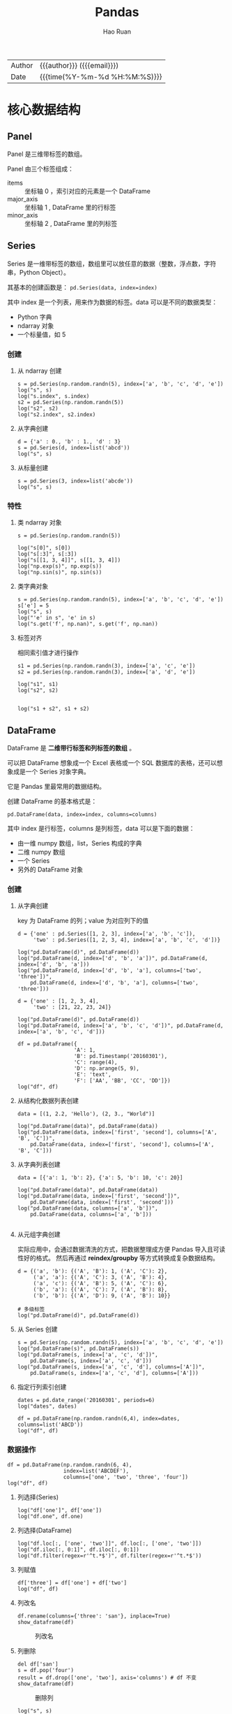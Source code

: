 #+TITLE:     Pandas
#+AUTHOR:    Hao Ruan
#+EMAIL:     haoru@cisco.com
#+LANGUAGE:  en
#+LINK_HOME: http://www.github.com/ruanhao
#+OPTIONS:   h:6 html-postamble:nil html-preamble:t tex:t f:t ^:nil
#+STARTUP:   showall
#+TOC:       headlines 4
#+HTML_DOCTYPE: <!DOCTYPE html>
#+HTML_HEAD: <link href="http://fonts.googleapis.com/css?family=Roboto+Slab:400,700|Inconsolata:400,700" rel="stylesheet" type="text/css" />
#+HTML_HEAD: <link href="../org-html-themes/css/style.css" rel="stylesheet" type="text/css" />
#+HTML: <div class="outline-2" id="meta">
| Author   | {{{author}}} ({{{email}}})    |
| Date     | {{{time(%Y-%m-%d %H:%M:%S)}}} |
#+HTML: </div>

#+BEGIN_SRC ipython :session :exports none
  #! /usr/bin/env python3
  # -*- coding: utf-8 -*-


  import pandas as pd
  import numpy as np
  import matplotlib.pyplot as plt
  import subprocess
  from PIL import Image

  def run_script(script):
      """Returns (stdout, stderr), raises error on non-zero return code"""
      proc = subprocess.Popen(['bash', '-c', script],
                              stdout=subprocess.PIPE, stderr=subprocess.PIPE,
                              stdin=subprocess.PIPE)
      stdout, stderr = proc.communicate()
      if proc.returncode:
          raise Exception('exit code %s' % proc.returncode)
      return stdout, stderr

  def show_dataframe(df):
      global path
      df.to_html("/tmp/df.html")
      run_script('webkit2png -F --transparent /tmp/df.html -D /tmp -o df')
      # try:
      #     subprocess.call('webkit2png -F --transparent /tmp/df.html -D /tmp -o df', shell=True, timeout=5)
      # except:
      #     pass
      image = Image.open('/tmp/df-full.png')
      box = image.getbbox()
      cropped = image.crop(box)
      image.close()
      w = cropped.size[0]
      h = cropped.size[1]
      ratio = 0.618
      cropped.thumbnail((int(w*ratio), int(h*ratio)), Image.ANTIALIAS)
      cropped.save(path)
      cropped.close()

  def plot():
      global path
      plt.savefig(path)
      plt.clf()

  def show_fig(o):
      global path
      plt.clf()
      o.plot()
      plt.savefig(path)


  def log(title0, value):
      title1 = ' ' + title0 + ' '
      print("{}\n{}".format(title1.center(80, '='), value))
#+END_SRC

* 核心数据结构

** Panel

Panel 是三维带标签的数组。

Panel 由三个标签组成：

- items :: 坐标轴 0 ，索引对应的元素是一个 DataFrame
- major_axis :: 坐标轴 1 , DataFrame 里的行标签
- minor_axis :: 坐标轴 2 , DataFrame 里的列标签



** Series

Series 是一维带标签的数组，数组里可以放任意的数据（整数，浮点数，字符串，Python Object）。

其基本的创建函数是： =pd.Series(data, index=index)=

其中 index 是一个列表，用来作为数据的标签。data 可以是不同的数据类型：

- Python 字典
- ndarray 对象
- 一个标量值，如 5

*** 创建

**** 从 ndarray 创建

#+BEGIN_SRC ipython :session :exports both :results output
  s = pd.Series(np.random.randn(5), index=['a', 'b', 'c', 'd', 'e'])
  log("s", s)
  log("s.index", s.index)
  s2 = pd.Series(np.random.randn(5))
  log("s2", s2)
  log("s2.index", s2.index)
#+END_SRC

**** 从字典创建

#+BEGIN_SRC ipython :session :exports both :results output
  d = {'a' : 0., 'b' : 1., 'd' : 3}
  s = pd.Series(d, index=list('abcd'))
  log("s", s)
#+END_SRC

**** 从标量创建

#+BEGIN_SRC ipython :session :exports both :results output
  s = pd.Series(3, index=list('abcde'))
  log("s", s)
#+END_SRC


*** 特性

**** 类 ndarray 对象

#+BEGIN_SRC ipython :session :exports both :results output
  s = pd.Series(np.random.randn(5))

  log("s[0]", s[0])
  log("s[:3]", s[:3])
  log("s[[1, 3, 4]]", s[[1, 3, 4]])
  log("np.exp(s)", np.exp(s))
  log("np.sin(s)", np.sin(s))
#+END_SRC


**** 类字典对象

#+BEGIN_SRC ipython :session :exports both :results output
  s = pd.Series(np.random.randn(5), index=['a', 'b', 'c', 'd', 'e'])
  s['e'] = 5
  log("s", s)
  log("'e' in s", 'e' in s)
  log("s.get('f', np.nan)", s.get('f', np.nan))
#+END_SRC


**** 标签对齐

相同索引值才进行操作

#+BEGIN_SRC ipython :session :exports both :results output
  s1 = pd.Series(np.random.randn(3), index=['a', 'c', 'e'])
  s2 = pd.Series(np.random.randn(3), index=['a', 'd', 'e'])

  log("s1", s1)
  log("s2", s2)


  log("s1 + s2", s1 + s2)
#+END_SRC


** DataFrame

DataFrame 是 *二维带行标签和列标签的数组* 。

可以把 DataFrame 想象成一个 Excel 表格或一个 SQL 数据库的表格，还可以想象成是一个 Series 对象字典。

它是 Pandas 里最常用的数据结构。

创建 DataFrame 的基本格式是：

#+BEGIN_SRC ipython
  pd.DataFrame(data, index=index, columns=columns)
#+END_SRC

其中 index 是行标签，columns 是列标签，data 可以是下面的数据：

- 由一维 numpy 数组，list，Series 构成的字典
- 二维 numpy 数组
- 一个 Series
- 另外的 DataFrame 对象

*** 创建

**** 从字典创建

key 为 DataFrame 的列；value 为对应列下的值

#+BEGIN_SRC ipython :session :exports both :results output
  d = {'one' : pd.Series([1, 2, 3], index=['a', 'b', 'c']),
       'two' : pd.Series([1, 2, 3, 4], index=['a', 'b', 'c', 'd'])}

  log("pd.DataFrame(d)", pd.DataFrame(d))
  log("pd.DataFrame(d, index=['d', 'b', 'a'])", pd.DataFrame(d, index=['d', 'b', 'a']))
  log("pd.DataFrame(d, index=['d', 'b', 'a'], columns=['two', 'three'])",
      pd.DataFrame(d, index=['d', 'b', 'a'], columns=['two', 'three']))
#+END_SRC

#+BEGIN_SRC ipython :session :exports both :results output
  d = {'one' : [1, 2, 3, 4],
       'two' : [21, 22, 23, 24]}

  log("pd.DataFrame(d)", pd.DataFrame(d))
  log("pd.DataFrame(d, index=['a', 'b', 'c', 'd'])", pd.DataFrame(d, index=['a', 'b', 'c', 'd']))
#+END_SRC


#+BEGIN_SRC ipython :session :exports both :results output
  df = pd.DataFrame({
                    'A': 1,
                    'B': pd.Timestamp('20160301'),
                    'C': range(4),
                    'D': np.arange(5, 9),
                    'E': 'text',
                    'F': ['AA', 'BB', 'CC', 'DD']})
  log("df", df)
#+END_SRC


**** 从结构化数据列表创建

#+BEGIN_SRC ipython :session :exports both :results output
  data = [(1, 2.2, 'Hello'), (2, 3., "World")]

  log("pd.DataFrame(data)", pd.DataFrame(data))
  log("pd.DataFrame(data, index=['first', 'second'], columns=['A', 'B', 'C'])",
      pd.DataFrame(data, index=['first', 'second'], columns=['A', 'B', 'C']))
#+END_SRC


**** 从字典列表创建

#+BEGIN_SRC ipython :session :exports both :results output
  data = [{'a': 1, 'b': 2}, {'a': 5, 'b': 10, 'c': 20}]

  log("pd.DataFrame(data)", pd.DataFrame(data))
  log("pd.DataFrame(data, index=['first', 'second'])",
      pd.DataFrame(data, index=['first', 'second']))
  log("pd.DataFrame(data, columns=['a', 'b'])",
      pd.DataFrame(data, columns=['a', 'b']))

#+END_SRC


**** 从元组字典创建

实际应用中，会通过数据清洗的方式，把数据整理成方便 Pandas 导入且可读性好的格式。
然后再通过 *reindex/groupby* 等方式转换成复杂数据结构。

#+BEGIN_SRC ipython :session :exports both :results output
  d = {('a', 'b'): {('A', 'B'): 1, ('A', 'C'): 2},
       ('a', 'a'): {('A', 'C'): 3, ('A', 'B'): 4},
       ('a', 'c'): {('A', 'B'): 5, ('A', 'C'): 6},
       ('b', 'a'): {('A', 'C'): 7, ('A', 'B'): 8},
       ('b', 'b'): {('A', 'D'): 9, ('A', 'B'): 10}}

  # 多级标签
  log("pd.DataFrame(d)", pd.DataFrame(d))
#+END_SRC


**** 从 Series 创建

#+BEGIN_SRC ipython :session :exports both :results output
  s = pd.Series(np.random.randn(5), index=['a', 'b', 'c', 'd', 'e'])
  log("pd.DataFrame(s)", pd.DataFrame(s))
  log("pd.DataFrame(s, index=['a', 'c', 'd'])",
      pd.DataFrame(s, index=['a', 'c', 'd']))
  log("pd.DataFrame(s, index=['a', 'c', 'd'], columns=['A'])",
      pd.DataFrame(s, index=['a', 'c', 'd'], columns=['A']))
#+END_SRC


**** 指定行列索引创建

#+BEGIN_SRC ipython :session :results output :exports both
  dates = pd.date_range('20160301', periods=6)
  log("dates", dates)

  df = pd.DataFrame(np.random.randn(6,4), index=dates, columns=list('ABCD'))
  log("df", df)
#+END_SRC


*** 数据操作

#+BEGIN_SRC ipython :session :exports both :results output
  df = pd.DataFrame(np.random.randn(6, 4),
                    index=list('ABCDEF'),
                    columns=['one', 'two', 'three', 'four'])
  log("df", df)
#+END_SRC

**** 列选择(Series)

#+BEGIN_SRC ipython :session :exports both :results output
  log("df['one']", df['one'])
  log("df.one", df.one)
#+END_SRC


**** 列选择(DataFrame)

#+BEGIN_SRC ipython :session :exports both :results output
  log("df.loc[:, ['one', 'two']]", df.loc[:, ['one', 'two']])
  log("df.iloc[:, 0:1]", df.iloc[:, 0:1])
  log("df.filter(regex=r'^t.*$')", df.filter(regex=r'^t.*$'))
#+END_SRC


**** 列赋值

#+BEGIN_SRC ipython :session :exports both :results output
  df['three'] = df['one'] + df['two']
  log("df", df)
#+END_SRC


**** 列改名

#+BEGIN_SRC ipython :session :var path="img/fig469813VI.png"
  df.rename(columns={'three': 'san'}, inplace=True)
  show_dataframe(df)
#+END_SRC

#+NAME: img/fig469813VI.png
#+CAPTION: 列改名
[[file:img/fig469813VI.png]]



**** 列删除

#+BEGIN_SRC ipython :session :var path="img/fig46981RqU.png"
  del df['san']
  s = df.pop('four')
  result = df.drop(['one', 'two'], axis='columns') # df 不变
  show_dataframe(df)
#+END_SRC

#+NAME: img/fig46981RqU.png
#+CAPTION: 删除列
[[file:img/fig46981RqU.png]]

#+BEGIN_SRC ipython :session :exports both :results output
  log("s", s)
#+END_SRC


**** 增加列

***** 添加到最后

#+BEGIN_SRC ipython :session :exports both :results output
  df['flag'] = df['one'] > 0
  df['five'] = 5
  df['one_trunc'] = df['one'][:2]
  log("df", df)
#+END_SRC

***** 指定位置添加

#+BEGIN_SRC ipython :session :exports both :results output
  df.insert(1, 'bar', df.one + df.two)
  log("df", df)
#+END_SRC


***** assign()

assign 方法并不会 inplace 地改变原来的 dataframe ，
该方法的 *优势* 在于可以对 dataframe 对象使用链式操作。

#+BEGIN_SRC ipython :session :exports both :results output
  df1 = df.assign(Ratio=df.one/df.two)
  log("df1", df1)
  log("df", df)
#+END_SRC

#+BEGIN_SRC ipython :session :exports both :results output
  log("df.assign(Ratio=lambda x: x.one - x.two)",
      df.assign(Ratio=lambda x: x.one - x.two))

  log("df.assign(ABRatio=df.one/df.two).assign(BarValue=lambda x: x.ABRatio*x.bar)",
      df.assign(ABRatio=df.one/df.two).assign(BarValue=lambda x: x.ABRatio*x.bar))

#+END_SRC


**** 行选择(Series)

#+BEGIN_SRC ipython :session :exports both :results output
  log("df.loc['A']", df.loc['A'])  # 行标签方式
  log("df.iloc[0]", df.iloc[0])    # 行位置方式
#+END_SRC


**** 行选择(DataFrame)

#+BEGIN_SRC ipython :session :exports both :results output
   log("df[2:4]", df[2:4])
   log("df['A':'C']", df['A':'C'])
   log("df.iloc[2:4]", df.iloc[2:4])         # 效率高
   log("df[df.one > 0.5]", df[df.one > 0.5])  # 布尔方式
   log("df[df > 0]", df[df > 0])             # 布尔方式
   log("df[[False, True, True, False, True, False]]",
       df[[False, True, True, False, True, False]])  # 布尔方式
   log("df.sample(frac=0.5)", df.sample(frac=0.5))  # Randomly
   log("df.sample(n=3)", df.sample(n=3))  # Randomly

#+END_SRC


**** 行改名

#+BEGIN_SRC ipython :session :var path="img/fig46981r-g.png"
    df.rename(index={'C': 'ccc'}, inplace=True)
    show_dataframe(df)
#+END_SRC

#+NAME: img/fig46981r-g.png
#+CAPTION: 行改名
[[file:img/fig46981r-g.png]]

**** 行删除

#+BEGIN_SRC ipython :session :exports both :results output
  result = df.drop('A')           # result 是一份新的数据拷贝
  log("result", result)
#+END_SRC


**** 增加行

#+BEGIN_SRC ipython :session :var path="img/fig37020vuz.png"
  s = pd.Series([7, 7, 7, True, 7, 7], index=list(df.columns))
  appended = df.append(s, ignore_index=True)
  show_dataframe(appended)
#+END_SRC

#+NAME: img/fig37020vuz.png
#+CAPTION: append
[[file:img/fig37020vuz.png]]


**** 行与列选择

#+BEGIN_SRC ipython :session :exports both :results output
  log("df.loc['A':'B', ['one', 'two']]", df.loc['A':'B', ['one', 'two']])
  log("df.iloc[0:2, 0:3]", df.iloc[0:2, 0:3])
#+END_SRC


**** 选择指定坐标

#+BEGIN_SRC ipython :session :results output :exports both
  log("df.loc['A', 'one']", df.loc['A', 'one'])
  log("df.at['A', 'one']", df.at['A', 'one'])
  log("df.iloc[1, 1]", df.iloc[1, 1])
  log("df.iat[1, 1]", df.iat[1, 1])
#+END_SRC


**** 数据对齐

DataFrame 在进行数据计算时， *会自动按行和列进行数据对齐* 。
最终的计算结果会合并两个 DataFrame 。

#+BEGIN_SRC ipython :session :exports both :results output
  df1 = pd.DataFrame(np.random.randn(10, 4),
                     index=list('abcdefghij'),
                     columns=['A', 'B', 'C', 'D'])

  df2 = pd.DataFrame(np.random.randn(7, 3),
                     index=list('cdefghi'),
                     columns=['A', 'B', 'C'])

  log("df1", df1)
  log("df2", df2)

  log("df1 + df2", df1 + df2)
  log("df1 - df1.iloc[0]", df1 - df1.iloc[0])
#+END_SRC


#+BEGIN_SRC ipython :session :exports both :results output
  df3 = df2.loc[:, ['B', 'C']].copy()
  log("df3 (before)", df3)
  df3[df3 > 0] = -df3
  log("df3 (after)", df3)
#+END_SRC


**** 使用 numpy 函数

因为从本质上讲，DataFrame 内部用的数据结构就是 numpy 的 ndarray 。

#+BEGIN_SRC ipython :session :exports both :results output
  df = pd.DataFrame(np.random.randn(10, 4), columns=['one', 'two', 'three', 'four'])
  log("np.exp(df)", np.exp(df))
  log("np.sin(df)", np.sin(df))
#+END_SRC

***** DataFrame 转换为 ndarray 对象

#+BEGIN_SRC ipython :session :exports both :results output
  ary = np.asarray(df)
  log("ary", ary)
  log("ary == df.values", ary == df.values)
  log("ary == df", ary == df)
#+END_SRC




**** concat

#+NAME: concat
#+CAPTION: concat
[[file:img/pandas_concat.png]]

#+BEGIN_SRC ipython :session :var path="img/fig370207Fb.png"
    origin_df = pd.DataFrame(np.random.randn(10, 4), columns=list('ABCD'))
    concatted = pd.concat([origin_df.iloc[:3],
                           origin_df.iloc[3:7],
                           origin_df.iloc[7:]])
    show_dataframe(concatted)  # (concatted == origin_df).all().all(): True
#+END_SRC

#+NAME: img/fig370207Fb.png
#+CAPTION: cat
[[file:img/fig370207Fb.png]]


**** 合并(merge/join)

#+BEGIN_SRC ipython
  pd.merge(left, right, how='inner', on='id')
#+END_SRC

Ignores index, *unless on=None*.
Use *on* if merging on same column in both DataFrames, otherwise use *left_on*, *right_on*.

#+NAME: merge
#+CAPTION: merge 原理
[[file:img/pandas_merge.png]]

#+NAME: merge2
#+CAPTION: merge 原理
[[file:img/pandas_merge2.png]]


#+BEGIN_SRC ipython :session :var path="img/fig37020Van.png"
  left = pd.DataFrame({'key': ['foo', 'foo'], 'lval': [1, 2]})
  right = pd.DataFrame({'key': ['foo', 'foo'], 'rval': [4, 5]})

  # SELECT * FROM left INNER JOIN right ON left.key = right.key;
  merged = pd.merge(left, right, on='key')
  show_dataframe(merged)
#+END_SRC

#+NAME: img/fig37020Van.png
#+CAPTION: merge
[[file:img/fig37020Van.png]]

***** join on index

=df.join(other)=

*Merge* DataFrames *on index*.

Set *on=keys* to join on index of =df= and on *keys* of *other*.

*Join uses pd.merge under the covers.*




* 函数应用

** pipe

- =df.pipe(df_to_df_func) -> DataFrame=
- =df.pipe(df_to_series_func) -> Series=
- =df.pipe(df_to_value_func) -> Value=


** 将数据按行或列进行计算(apply)

- Series ::

  =s.apply(value_to_value_func) -> Series=

- DataFrame ::

  =df.apply(series_to_series_func) -> DataFrame=
  =df.apply(series_to_value_func) -> Series=


#+BEGIN_SRC ipython :session :exports both :results output
  df = pd.DataFrame(np.arange(12).reshape(4, 3),
                    index=['one', 'two', 'three', 'four'],
                    columns=list('ABC'))

  log("df", df)
#+END_SRC

**** 按列进行运算

每一列作为一个 Series 作为参数传递给 lambda 函数

#+BEGIN_SRC ipython :session :exports both :results output
  result = df.apply(lambda x: x.max() - x.min())
  log("result", result)
#+END_SRC

**** 按行进行运算

每一行作为一个 Series 作为参数传递给 lambda 函数

#+BEGIN_SRC ipython :session :exports both :results output
  result = df.apply(lambda x: x.max() - x.min(), axis=1)
  log("result", result)
#+END_SRC

**** 返回多个值组成的 Series

#+BEGIN_SRC ipython :session :exports both :results output
  def min_max(x):
      return pd.Series([x.min(), x.max()], index=['min', 'max'])
  result = df.apply(min_max, axis=1)
  log("result", result)
#+END_SRC


** 逐元素运算(applymap)

- =df.applymap(value_to_value_func) -> DataFrame=

#+BEGIN_SRC ipython :session :exports both :results output
  df = pd.DataFrame(np.random.randn(4, 3),
                    index=['one', 'two', 'three', 'four'],
                    columns=list('ABC'))

  log("df", df)
#+END_SRC


#+BEGIN_SRC ipython :session :exports both :results output
  # x 表示 dataframe 中的每个元素
  result = df.applymap(lambda x: '{0:.03f}'.format(x))
  log("result", result)
#+END_SRC


** 排序(sort_values)


#+BEGIN_SRC ipython :session :exports both :results output
  df = pd.DataFrame(np.random.randint(1, 10, (4, 3)),
                    index=list('ABCD'),
                    columns=['one', 'two', 'three'])

  log("df", df)
#+END_SRC


*** 按列排序

#+BEGIN_SRC ipython :session :exports both :results output
  result = df.sort_values(by='two', ascending=False)
  log("result", result)
#+END_SRC

*** 按行排序

#+BEGIN_SRC ipython :session :exports both :results output
  result = df.sort_values(by='C', axis=1, ascending=False)
  log("result", result)
#+END_SRC


** 索引排序(sort_index)

#+BEGIN_SRC ipython :session :exports both :results output
  df = pd.DataFrame(np.random.randint(1, 10, (4, 3)),
                    index=list('ABCD'),
                    columns=['one', 'two', 'three'])

  log("df", df)
#+END_SRC

#+BEGIN_SRC ipython :session :exports both :results output
  col_sort = df.sort_index(axis=1, ascending=False)
  row_sort = df.sort_index(ascending=False)

  log("col_sort", col_sort)
  log("row_sort", row_sort)

#+END_SRC


** 排名(rank)

#+BEGIN_SRC ipython :session :exports both :results output
  s = pd.Series([3, 6, 2, 6, 4])
  df = pd.DataFrame(np.random.randint(1, 10, (4, 3)),
                    index=list('ABCD'),
                    columns=['one', 'two', 'three'])

  log("s", s)
  log("df", df)
#+END_SRC



#+BEGIN_SRC ipython :session :exports both :results output
  s_result = s.rank(method='first', ascending=False)
  log("s_result", s_result)
#+END_SRC


#+BEGIN_SRC ipython :session :exports both :results output
  df_result = df.rank(method='first')
  log("df_result", df_result)
#+END_SRC


** Series 元素统计

#+BEGIN_SRC ipython :session :exports both :results output
  s = pd.Series(list('abbcdabacad'))
  log("s", s)
#+END_SRC

*** 个数统计(value_counts)

#+BEGIN_SRC ipython :session :exports both :results output
  log("s.value_counts()", s.value_counts())
#+END_SRC


*** 唯一性统计(uniq)

#+BEGIN_SRC ipython :session :exports both :results output
  log("s.unique()", s.unique())
#+END_SRC


*** 成员资格统计(isin)

#+BEGIN_SRC ipython :session :exports both :results output
  log("s.isin(['a', 'b', 'c'])", s.isin(['a', 'b', 'c']))
#+END_SRC






** 出现最频繁值的统计(mode)

#+BEGIN_SRC ipython :session :exports both :results output
  s = pd.Series([1, 1, 2, 3, 4, 5])
  log("s.mode()", s.mode())
#+END_SRC

#+BEGIN_SRC ipython :session :var path="img/fig37020hxO.png"
  df = pd.DataFrame({'data1': ['a', 'a', 'b', 'b', 'a'],
                     'data2': ['one', 'one', 'one', 'two', 'two'],
                     'data3': [1, 2, 3, 5, 5],
                     'data4': [6, 7, 8, 8, 9]})
  show_dataframe(df.mode())
#+END_SRC

#+NAME: img/fig37020hxO.png
#+CAPTION: 频繁值统计
[[file:img/fig37020hxO.png]]





** 行列索引转换(stack/unstack)

#+NAME: stack
#+CAPTION: stack / unstack
[[file:img/pandad_stack.png]]

#+BEGIN_SRC ipython :session :var path="img/fig37020uCJ.png"
  tuples = list(zip(*[['bar', 'bar', 'baz', 'baz',
                       'foo', 'foo', 'qux', 'qux'],
                      ['one', 'two', 'one', 'two',
                       'one', 'two', 'one', 'two']]))
  index = pd.MultiIndex.from_tuples(tuples, names=['first', 'second'])
  df = pd.DataFrame(np.random.randn(8, 2), index=index, columns=['A', 'B'])
  show_dataframe(df)
#+END_SRC

#+NAME: img/fig37020uCJ.png
#+CAPTION: 示例数据
[[file:img/fig37020uCJ.png]]

*** 将列索引变为行索引 (stack)

#+BEGIN_SRC ipython :session :exports both :results output
  stacked = df.stack()
  log("stacked", stacked)
  log("type(stacked)", type(stacked))
  log("stacked.index", stacked.index)
#+END_SRC


*** 将行索引变为列索引 (unstack)

#+BEGIN_SRC ipython :session :var path="img/fig37020IXV.png"
  show_dataframe(stacked.unstack())
#+END_SRC

#+NAME: img/fig37020IXV.png
#+CAPTION: unstack
[[file:img/fig37020IXV.png]]


** 透视图（pivot_table）

用于观察 data frame 中一部分数据

#+BEGIN_SRC ipython :session :var path="img/fig37020irh.png"
  df = pd.DataFrame({'A' : ['one', 'one', 'two', 'three'] * 3,
                     'B' : ['A', 'B', 'C'] * 4,
                     'C' : ['foo', 'foo', 'foo', 'bar', 'bar', 'bar'] * 2,
                     'D' : np.random.randn(12),
                     'E' : np.random.randn(12)})

  show_dataframe(df)
#+END_SRC

#+NAME: img/fig37020irh.png
#+CAPTION: 示例数据
[[file:img/fig37020irh.png]]


#+BEGIN_SRC ipython :session :var path="img/fig370208_t.png"
  result = pd.pivot_table(df, values='D', index=['A', 'B'], columns=['C'])
  show_dataframe(result)
#+END_SRC

#+NAME: img/fig370208_t.png
#+CAPTION: 以 A ，B 为行索引，以 C 为列索引的，针对 D 的数据
[[file:img/fig370208_t.png]]


*当透视表结果为多个值的时候，默认返回平均值* ：


#+BEGIN_SRC ipython :session :var path="img/fig370207TD.png"
  result = pd.pivot_table(df, values=['E'], index=['A'], columns=['C'])
  show_dataframe(result)
#+END_SRC

#+NAME: img/fig370207TD.png
#+CAPTION: 默认计算平均值
[[file:img/fig370207TD.png]]

针对 A 为 one 的那行数据，其计算过程相当于：

#+BEGIN_SRC ipython :session :exports both :results output
  result = df[df.A=='one'].groupby('C')['E'].mean()
  log("result", result)
#+END_SRC



** melt

#+NAME: melt
#+CAPTION: melt 原理
[[file:img/pandas_melt.png]]

** 数据分类(astype('category'))

#+BEGIN_SRC ipython :session :var path="img/fig37020v8b.png"
  df = pd.DataFrame({"id":[1,2,3,4,5,6], "raw_grade":['a', 'b', 'b', 'a', 'a', 'e']})
  df["grade"] = df["raw_grade"].astype("category")
  show_dataframe(df)
#+END_SRC

#+NAME: img/fig37020v8b.png
#+CAPTION: 示例数据
[[file:img/fig37020v8b.png]]


#+BEGIN_SRC ipython :session :exports both :results output
  log("df.grade", df.grade)
  log("df.grade.cat.categories", df.grade.cat.categories)
#+END_SRC

#+BEGIN_SRC ipython :session :var path="img/fig37020JRo.png"
  df.grade.cat.categories = ['very good', 'good', 'bad']
  sort_result = df.sort_values(by='grade', ascending=False)
  show_dataframe(sort_result)
#+END_SRC

#+NAME: img/fig37020JRo.png
#+CAPTION: 以 raw_grade 列为排序标准
[[file:img/fig37020JRo.png]]


* 索引

** 重新索引

即把索引值进行重新赋值， *以增加一些行的数据* 。

*** Series

#+BEGIN_SRC ipython :session :exports both :results output
  s = pd.Series([1, 3, 5, 6, 8], index=list('acefh'))
  log("s", s)
#+END_SRC

#+BEGIN_SRC ipython :session :exports both :results output
  log("s.reindex(list('abcdefgh'))",
      s.reindex(list('abcdefgh')))
#+END_SRC


***** 填充默认值

#+BEGIN_SRC ipython :session :exports both :results output
  log("s.reindex(list('abcdefgh'), fill_value=0)",
      s.reindex(list('abcdefgh'), fill_value=0))
#+END_SRC

***** 往前填充

#+BEGIN_SRC ipython :session :exports both :results output
  log("s.reindex(list('abcdefgh'), method='ffill')",
      s.reindex(list('abcdefgh'), method='ffill'))
#+END_SRC


***** 往后填充

#+BEGIN_SRC ipython :session :exports both :results output
  log("s.reindex(list('abcdefgh'), method='bfill')",
      s.reindex(list('abcdefgh'), method='bfill'))
#+END_SRC


*** DataFrame

#+BEGIN_SRC ipython :session :exports both :results output
  df = pd.DataFrame(np.random.randn(4, 6),
                    index=list('ADFH'),
                    columns=['one', 'two', 'three', 'four', 'five', 'six'])
  log("df", df)
#+END_SRC

***** 对行重新索引

#+BEGIN_SRC ipython :session :exports both :results output
  log("df.reindex(index=list('ABCDEFGH'))",
      df.reindex(index=list('ABCDEFGH')))
#+END_SRC

****** 向前填充

*fill method 只对行重新索引有效，不适用列*

#+BEGIN_SRC ipython :session :exports both :results output
  log("df.reindex(index=list('ABCDEFGH'), method='ffill')",
      df.reindex(index=list('ABCDEFGH'), method='ffill'))
#+END_SRC

***** 对列重新索引

#+BEGIN_SRC ipython :session :exports both :results output
  log("df.reindex(columns=['one', 'three', 'five', 'seven'], fill_value=0)",
      df.reindex(columns=['one', 'three', 'five', 'seven'], fill_value=0))
#+END_SRC





** 索引命名

#+BEGIN_SRC ipython :session :exports both :results output
  s = pd.Series(np.random.rand(5), index=list('abcde'))
  df = pd.DataFrame(np.random.randn(4, 3), columns=['one', 'two', 'three'])

  log("s", s)
  log("df", df)

#+END_SRC

#+BEGIN_SRC ipython :session :exports both :results output
  log("s.index", s.index)
  s.index.name = 'alpha'
  log("s", s)
#+END_SRC

#+BEGIN_SRC ipython :session :exports both :results output
  log("df.index", df.index)
  log("df.columns", df.columns)

  df.index.name = 'row'
  df.columns.name = 'col'

  log("df", df)
#+END_SRC


** 重复索引

索引值有重复项的索引

#+BEGIN_SRC ipython :session :exports both :results output
  s = pd.Series(np.arange(6), index=list('abcbda'))
  log("s", s)
#+END_SRC

#+BEGIN_SRC ipython :session :exports both :results output
  log("s['a']", s['a'])
  log("s.index.is_unique", s.index.is_unique)
#+END_SRC


*** 对重复索引的处理（清洗）

#+BEGIN_SRC ipython :session :exports both :results output
  sum_result = s.groupby(s.index).sum()  # 对重复索引内容进行求和
  log("sum_result", sum_result)

  first_result = s.groupby(s.index).first()  # 对重复索引内容只取第一项
  log("first_result", first_result)

  avg_result = s.groupby(s.index).mean()  # 对重复索引内容取平均值
  log("avg_result", avg_result)
#+END_SRC


** 多级索引

*用二维的数据表达更高维度的数据* ，使数据组织方式更清晰，它使用 =pd.MultiIndex= 类来表示。

*** 层次化索引的作用

比如在分析股票数据：
- 一级行索引可以是日期
- 二级行索引可以是股票代码
- 列索引可以是股票的交易量，开盘价，收盘价等等

这样就可以把多个股票放在同一个时间维度下进行考察和分析。


*** Series 多级索引


**** 创建

#+BEGIN_SRC ipython :session :exports both :results output
  a = [['a', 'a', 'a', 'b', 'b', 'c', 'c'], [1, 2, 3, 1, 2, 2, 3]]
  tuples = list(zip(*a))
  log("tuples", tuples)
  index = pd.MultiIndex.from_tuples(tuples, names=['first', 'second'])
  log("index", index)
  s = pd.Series(np.random.randn(7), index=index)
  log("s", s)
  log("s.index", s.index)
  log("s.index.levels[1]", s.index.levels[1])
#+END_SRC

**** 选取

#+BEGIN_SRC ipython :session :exports both :results output
  log("s['b']", s['b'])
  log("s['b':'c']", s['b':'c'])
  log("s[['b', 'a']]", s[['b', 'a']])
  log("s['b', 1]", s['b', 1])
  log("s[:, 2]", s[:, 2])
#+END_SRC

*** DataFrame 多级索引

**** 创建

#+BEGIN_SRC ipython :session :var path="img/fig75428gsV.png"
  df = pd.DataFrame(np.random.randint(1, 10, (4, 3)),  # 1-10 之间的随机数，4 行 3 列
                    index=[['a', 'a', 'b', 'b'], [1, 2, 1, 2]],
                    columns=[['one', 'one', 'two'], ['blue', 'red', 'blue']])
  df.index.names = ['row-1', 'row-2']
  df.columns.names = ['col-1', 'col-2']
  show_dataframe(df)
#+END_SRC

[[file:img/fig75428gsV.png]]

**** 选取

#+BEGIN_SRC ipython :session :var path="img/fig754286Ai.png"
  show_dataframe(df.loc['a'])
#+END_SRC

[[file:img/fig754286Ai.png]]

#+BEGIN_SRC ipython :session :exports both :results output
  log("df.loc['a', 1]", df.loc['a', 1])
#+END_SRC


**** 多级索引交换

#+BEGIN_SRC ipython :session :var path="img/fig75428UVu.png"
  df2 = df.swaplevel('row-1', 'row-2')
  show_dataframe(df2)
#+END_SRC

[[file:img/fig75428UVu.png]]


**** 多级索引排序

#+BEGIN_SRC ipython :session :var path="img/fig75428TpD.png"
  show_dataframe(df2.sortlevel(0))  # 0 表示根据一级索引进行排序
#+END_SRC

[[file:img/fig75428TpD.png]]

#+BEGIN_SRC ipython :session :var path="img/fig75428t9P.png"
  show_dataframe(df2.sortlevel(1))  # 根据二级索引进行排序
#+END_SRC

[[file:img/fig75428t9P.png]]


**** 多级索引统计


#+BEGIN_SRC ipython :session :var path="img/fig75428HSc.png"
  show_dataframe(df.sum(level=0))
#+END_SRC

[[file:img/fig75428HSc.png]]


#+BEGIN_SRC ipython :session :var path="img/fig75428hmo.png"
  show_dataframe(df.sum(level=1))
#+END_SRC

[[file:img/fig75428hmo.png]]


**** 列与索引的转换

创建多级索引比较复杂，一般情况下会从文件中读取一个 DataFrame ，
然后将其中某个列转换为多级索引，最终得到一个基于多级索引的 DataFrame 。

#+BEGIN_SRC ipython :session :var path="img/fig75428760.png"
  df = pd.DataFrame({
      'a': range(7),
      'b': range(7, 0, -1),
      'c': ['one', 'one', 'one', 'two', 'two', 'two', 'two'],
      'd': [0, 1, 2, 0, 1, 2, 3]
  })
  show_dataframe(df)
#+END_SRC

[[file:img/fig75428760.png]]

***** 列转换为索引

#+BEGIN_SRC ipython :session :var path="img/fig754286OK.png"
  show_dataframe(df.set_index('c'))
#+END_SRC

[[file:img/fig754286OK.png]]

#+BEGIN_SRC ipython :session :var path="img/fig75428UjW.png"
  df2 = df.set_index(['c', 'd'])
  show_dataframe(df2)
#+END_SRC

[[file:img/fig75428UjW.png]]



***** 索引转换为列

将所有索引转换为列

#+BEGIN_SRC ipython :session :var path="img/fig75428u3i.png"
  show_dataframe(df2.reset_index().sort_index('columns'))
#+END_SRC

[[file:img/fig75428u3i.png]]





* 分组与聚合

#+BEGIN_SRC ipython :session :var path="img/fig75428IMv.png"
  df = pd.DataFrame({'key1': ['a', 'a', 'b', 'b', 'a'],
                     'key2': ['one', 'two', 'one', 'two', 'one'],
                     'data1': np.random.randint(1, 10, 5),
                     'data2': np.random.randint(1, 10, 5)})

  show_dataframe(df)
#+END_SRC

[[file:img/fig75428IMv.png]]

** 原理

三步曲：

1. 拆分：根据什么进行分组
2. 应用：每个分组进行什么样的计算（每个组应用一个 *计算规则* ，输出一个结果）
3. 聚合：把每个分组的计算结果合并起来，构成最终输出


** 分组

*** 对 Series 进行分组

通过索引对齐关联起来


#+BEGIN_SRC ipython :session :exports both :results output
  grouped = df['data1'].groupby(df['key1'])
  log("grouped", grouped)         # groupby 对象
  log("grouped.mean()", grouped.mean())
  key = [1, 2, 1, 2, 1]
  log("df['data1'].groupby(key)", df['data1'].groupby(key))

#+END_SRC


#+BEGIN_SRC ipython :session :exports both :results output
  log("df['data1'].groupby([df['key1'], df['key2']]).mean()",
      df['data1'].groupby([df['key1'], df['key2']]).mean())
  log("df['data1'].groupby([df['key1'], df['key2']]).size()",
      df['data1'].groupby([df['key1'], df['key2']]).size())
#+END_SRC


*** 对 DataFrame 进行分组（默认按行分组）


#+BEGIN_SRC ipython :session :var path="img/fig75428HgE.png"
  show_dataframe(df.groupby('key1').mean())
#+END_SRC

[[file:img/fig75428HgE.png]]


#+BEGIN_SRC ipython :session :var path="img/fig75428h0Q.png"
  df1 = df.groupby(['key1', 'key2']).mean()
  show_dataframe(df1)
#+END_SRC

[[file:img/fig75428h0Q.png]]


*** 对分组对象进行迭代

#+BEGIN_SRC ipython :session :exports both :results output
  for name, group in df.groupby('key1'):
      print(name)
      print(group)

  print('='*80)

  for name, group in df.groupby(['key1', 'key2']):
      print(name)
      print(group)
#+END_SRC


*** 通过字典进行分组

#+BEGIN_SRC ipython :session :var path="img/fig754287Id.png"
  df = pd.DataFrame(np.random.randint(1, 10, (5, 5)),
                    columns=['a', 'b', 'c', 'd', 'e'],
                    index=['Alice', 'Bob', 'Candy', 'Dark', 'Emily'])
  df.iloc[1, 1:3] = np.NaN
  show_dataframe(df)
#+END_SRC

[[file:img/fig754287Id.png]]


#+BEGIN_SRC ipython :session :var path="img/fig75428Vdp.png"
  mapping = {'a': 'red', 'b': 'red', 'c': 'blue', 'd': 'orange', 'e': 'blue'}
  grouped = df.groupby(mapping, axis=1)  # 按列分组
  show_dataframe(grouped.sum())
#+END_SRC

[[file:img/fig75428Vdp.png]]


#+BEGIN_SRC ipython :session :var path="img/fig75428uFL.png"
  show_dataframe(grouped.count())
#+END_SRC

[[file:img/fig75428uFL.png]]


#+BEGIN_SRC ipython :session :exports both :results output
  log("grouped.size()", grouped.size())
#+END_SRC


*** 通过函数分组

当函数作为分组依据时，数据表里的每个索引（可以是行索引，也可以是列索引）都会调用一次函数，
*函数的返回值作为分组的索引* ，即相同的返回值分在同一组。

#+BEGIN_SRC ipython :session :var path="img/fig75428iuj.png"
  df = pd.DataFrame(np.random.randint(1, 10, (5, 5)),
                    columns=['a', 'b', 'c', 'd', 'e'],
                    index=['Alice', 'Bob', 'Candy', 'Dark', 'Emily'])
  show_dataframe(df)
#+END_SRC

#+NAME: img/fig75428iuj.png
#+CAPTION: 示例数据
[[file:img/fig75428iuj.png]]


#+BEGIN_SRC ipython :session :exports both :results output
  def _dummy_group(idx):
      print("idx:", idx)
      return idx

  print("axis=0")
  df.groupby(_dummy_group)
  print("axis=1")
  df.groupby(_dummy_group, axis=1)
#+END_SRC

#+BEGIN_SRC ipython :session :var path="img/fig754288Cw.png"
  grouped = df.groupby(len)
  show_dataframe(grouped.sum())
#+END_SRC

[[file:img/fig754288Cw.png]]


*** 多级索引数据根据索引级别来分组

#+BEGIN_SRC ipython :session :var path="img/fig754287WF.png"
  columns = pd.MultiIndex.from_arrays([['China', 'USA', 'China', 'USA', 'China'],
                                       ['A', 'A', 'B', 'C', 'B']], names=['country', 'index'])
  df = pd.DataFrame(np.random.randint(1, 10, (5, 5)), columns=columns)
  show_dataframe(df)
#+END_SRC

#+NAME: img/fig754287WF.png
#+CAPTION: 示例数据
[[file:img/fig754287WF.png]]


#+BEGIN_SRC ipython :session :var path="img/fig75428VrR.png"
  show_dataframe(df.groupby(level='country', axis=1).count())
#+END_SRC

[[file:img/fig75428VrR.png]]

#+BEGIN_SRC ipython :session :var path="img/fig3702047R.png"
  show_dataframe(df.groupby(level='country', axis=1).sum())
#+END_SRC

[[file:img/fig3702047R.png]]


#+BEGIN_SRC ipython :session :var path="img/fig37020FNM.png"
  show_dataframe(df.groupby(level='index', axis=1).count())
#+END_SRC


[[file:img/fig37020FNM.png]]


** 数据聚合

#+NAME: agg
#+CAPTION: 聚合操作
[[file:img/pandas_agg.png]]


#+BEGIN_SRC ipython :session :var path="img/fig37020fhY.png"
  df = pd.DataFrame({'key1': ['a', 'a', 'b', 'b', 'a'],
                     'key2': ['one', 'two', 'one', 'two', 'one'],
                     'data1': np.random.randint(1, 10, 5),
                     'data2': np.random.randint(1, 10, 5),
                     'data3': np.random.randint(1, 10, 5)})
  show_dataframe(df)
#+END_SRC

#+NAME: img/fig37020fhY.png
#+CAPTION: 示例数据
[[file:img/fig37020fhY.png]]

*** 内置聚合函数

**** sum

#+BEGIN_SRC ipython :session :var path="img/fig37020TKx.png"
  show_dataframe(df.groupby('key1').sum())
#+END_SRC

#+NAME: img/fig37020TKx.png
#+CAPTION: sum
[[file:img/fig37020TKx.png]]

**** mean

#+BEGIN_SRC ipython :session :var path="img/fig37020SeG.png"
  show_dataframe(df.groupby('key1').mean())
#+END_SRC

#+NAME: img/fig37020SeG.png
#+CAPTION: mean
[[file:img/fig37020SeG.png]]

**** size

#+BEGIN_SRC ipython :session :exports both :results output
  log("df.groupby('key1').size()", df.groupby('key1').size())
#+END_SRC

**** count

#+BEGIN_SRC ipython :session :var path="img/fig37020GHf.png"
  show_dataframe(df.groupby('key1').count())
#+END_SRC

#+NAME: img/fig37020GHf.png
#+CAPTION: count
[[file:img/fig37020GHf.png]]

**** min/max

#+BEGIN_SRC ipython :session :var path="img/fig37020gbr.png"
  show_dataframe(df.groupby('key1').min())
#+END_SRC

#+NAME: img/fig37020gbr.png
#+CAPTION: min
[[file:img/fig37020gbr.png]]

**** describe

#+BEGIN_SRC ipython :session :var path="img/fig37020fvA.png"
  show_dataframe(df.groupby('key1').describe())
#+END_SRC

#+NAME: img/fig37020fvA.png
#+CAPTION: describe
[[file:img/fig37020fvA.png]]


*** 自定义聚合函数

自定义聚合函数时，需使用 =agg()= 或 =aggregate()= 函数。


#+BEGIN_SRC ipython :session :exports both :results output
  def peak_range(s):
      print(s)
      print(type(s))
      print('=====')
      return s.max() - s.min()

  grouped = df.groupby('key1')
  result = grouped.agg(peak_range)
#+END_SRC

#+BEGIN_SRC ipython :session :var path="img/fig3702051k.png"
  show_dataframe(result)
#+END_SRC

[[file:img/fig3702051k.png]]


*** 应用多个聚合函数

#+BEGIN_SRC ipython :session :var path="img/fig370205DN.png"
  show_dataframe(grouped.agg(['std', 'mean', peak_range]))
#+END_SRC

#+NAME: img/fig370205DN.png
#+CAPTION: 多个聚合函数
[[file:img/fig370205DN.png]]


*** 给聚合后的列起别名

#+BEGIN_SRC ipython :session :var path="img/fig37020TYZ.png"
  show_dataframe(grouped.agg(['std', 'mean', ('high-low', peak_range)]))
#+END_SRC

#+NAME: img/fig37020TYZ.png
#+CAPTION: 别名
[[file:img/fig37020TYZ.png]]


*** 自定义需要显示的列

#+BEGIN_SRC ipython :session :var path="img/fig37020tsl.png"
  show_dataframe(grouped.sum())
#+END_SRC

#+NAME: img/fig37020tsl.png
#+CAPTION: 所有列
[[file:img/fig37020tsl.png]]

#+BEGIN_SRC ipython :session :var path="img/fig37020HBy.png"
  show_dataframe(grouped['data1', 'data3'].sum())
#+END_SRC

#+NAME: img/fig37020HBy.png
#+CAPTION: 自定义后的列
[[file:img/fig37020HBy.png]]



*** 给不同的列应用不同的聚合函数

使用 dict 作为参数来实现，此方法也能实现自定义需要显示的列。

#+BEGIN_SRC ipython :session :var path="img/fig37020GVH.png"
  d = {'data1': ['mean', peak_range, 'max', 'min'],
       'data2': 'sum'}
  show_dataframe(grouped.agg(d))
#+END_SRC

#+NAME: img/fig37020GVH.png
#+CAPTION: 不同的聚合函数
[[file:img/fig37020GVH.png]]


*** 索引重置

#+BEGIN_SRC ipython :session :var path="img/fig37020gpT.png"
  # 等效于 df.groupby('key1', as_index=False).agg(d)
  show_dataframe(grouped.agg(d).reset_index())
#+END_SRC

#+NAME: img/fig37020gpT.png
#+CAPTION: reset_index 效果
[[file:img/fig37020gpT.png]]





*** filter

#+NAME: filter
#+CAPTION: filter 原理
[[file:img/pandas_filter.png]]

*** transform

#+NAME: transform
#+CAPTION: transform 原理
[[file:img/pandas_transform.png]]

**** 案例一（给每行都添加一个分组后的平均值）

#+BEGIN_SRC ipython :session :var path="img/fig37020USs.png"
  df = pd.DataFrame({'key1': ['a', 'a', 'b', 'b', 'a'],
                     'key2': ['one', 'two', 'one', 'two', 'one'],
                     'data1': np.random.randint(1, 10, 5),
                     'data2': np.random.randint(1, 10, 5)})
  show_dataframe(df)
#+END_SRC

#+NAME: img/fig37020USs.png
#+CAPTION: 示例数据
[[file:img/fig37020USs.png]]

***** 使用 merge 实现

#+BEGIN_SRC ipython :session :var path="img/fig37020TmB.png"
  k1_mean = df.groupby('key1').mean().add_prefix('mean_')
  show_dataframe(k1_mean)
#+END_SRC

#+NAME: img/fig37020TmB.png
#+CAPTION: 先求平均值
[[file:img/fig37020TmB.png]]


#+BEGIN_SRC ipython :session :var path="img/fig37020t6N.png"
  show_dataframe(pd.merge(df, k1_mean, left_on='key1', right_index=True))
#+END_SRC

#+NAME: img/fig37020t6N.png
#+CAPTION: 使用 merge
[[file:img/fig37020t6N.png]]


***** 使用 transform 实现

#+BEGIN_SRC ipython :session :var path="img/fig37020HPa.png"
  k1_mean = df.groupby('key1').transform(np.mean).add_prefix('mean_')
  show_dataframe(k1_mean)
#+END_SRC

#+NAME: img/fig37020HPa.png
#+CAPTION: 使用 transform 计算平均值
[[file:img/fig37020HPa.png]]


#+BEGIN_SRC ipython :session :var path="img/fig37020hjm.png"
  df[k1_mean.columns] = k1_mean
  show_dataframe(df)
#+END_SRC

#+NAME: img/fig37020hjm.png
#+CAPTION: 将 k1_mean 附加到原 dataframe 中
[[file:img/fig37020hjm.png]]


**** 案例二（计算分组后每个值与平均值的差异）


#+BEGIN_SRC ipython :session :var path="img/fig3702073y.png"
  df = pd.DataFrame(np.random.randint(1, 10, (5, 5)),
                    columns=['a', 'b', 'c', 'd', 'e'],
                    index=['Alice', 'Bob', 'Candy', 'Dark', 'Emily'])
  show_dataframe(df)
#+END_SRC

#+NAME: img/fig3702073y.png
#+CAPTION: 示例数据
[[file:img/fig3702073y.png]]

#+BEGIN_SRC ipython :session :var path="img/fig370206LI.png"
  def demean(s):
      return s - s.mean()

  key = ['one', 'one', 'two', 'one', 'two']
  demeaned = df.groupby(key).transform(demean)
  show_dataframe(demeaned)
#+END_SRC

#+NAME: img/fig370206LI.png
#+CAPTION: 均值差
[[file:img/fig370206LI.png]]


*** apply

*DataFrame 的 apply 函数是逐行或逐列来处理数据。GroupBy 的 apply 函数对每个分组进行计算。*

*apply_func 作用的是分组后每个 group 对象。*

#+NAME: apply
#+CAPTION: apply 原理
file:img/pandas_apply.png

#+BEGIN_SRC ipython :session :var path="img/fig37020UgU.png"
  df = pd.DataFrame({'key1': ['a', 'a', 'b', 'b', 'a', 'a', 'a', 'b', 'b', 'a'],
                    'key2': ['one', 'two', 'one', 'two', 'one', 'one', 'two', 'one', 'two', 'one'],
                    'data1': np.random.randint(1, 10, 10),
                    'data2': np.random.randint(1, 10, 10)})
  show_dataframe(df)
#+END_SRC

#+NAME: img/fig37020UgU.png
#+CAPTION: 示例数据
[[file:img/fig37020UgU.png]]

**** 案例一（根据 column 排序，输出其最大的 n 行数据）

#+BEGIN_SRC ipython :session :var path="img/fig37020u0g.png"
  def top(df, n=2, column='data1'):
      return df.sort_values(by=column, ascending=False)[:n]

  show_dataframe(df.groupby('key1').apply(top))
  # 可以传递参数：df.groupby('key1').apply(top, n=3, column='data2')
#+END_SRC

#+NAME: img/fig37020u0g.png
#+CAPTION: 输出 n 行
[[file:img/fig37020u0g.png]]


禁用分组键：

#+BEGIN_SRC ipython :session :var path="img/fig37020IJt.png"
  show_dataframe(df.groupby('key1', group_keys=False).apply(top))
#+END_SRC

#+NAME: img/fig37020IJt.png
#+CAPTION: 禁用分组键
[[file:img/fig37020IJt.png]]



**** 案例二（用不同的分组平均值填充空缺数据）

#+BEGIN_SRC ipython :session :exports both :results output
  states = ['Ohio', 'New York', 'Vermont', 'Florida',
            'Oregon', 'Nevada', 'California', 'Idaho']
  group_key = ['East'] * 4 + ['West'] * 4
  data = pd.Series(np.random.randn(8), index=states)
  data[['Vermont', 'Nevada', 'Idaho']] = np.nan
  log("data", data)

  fill_mean = lambda g: g.fillna(g.mean())
  result = data.groupby(group_key).apply(fill_mean)
  log("result", result)
#+END_SRC


* 处理丢失数据

#+NAME: missing data
#+CAPTION: nan
[[file:img/pandas_nan.png]]


#+BEGIN_SRC ipython :session :var path="img/fig46981FTt.png"
  dates = pd.date_range('20160301', periods=6)
  df_with_nan = pd.DataFrame(data=np.random.randn(6, 4), index=dates, columns=list('ABCD'))
  df_with_nan = df_with_nan.reindex(index=dates[0:4], columns=list(df_with_nan.columns) + ['E'])
  df_with_nan.loc[dates[1:3], 'E'] = 1
  show_dataframe(df_with_nan)
#+END_SRC

#+NAME: img/fig46981FTt.png
#+CAPTION: 示例
[[file:img/fig46981FTt.png]]

** 用默认值替换 NaN

=df.fillna(value=5)=


** 判断数据集是否包含 NaN

- =s_or_df.isnull()= / =pd.isnull(s_or_df)=
- =s_or_df.notnull()= / =pd.notnull(s_or_df)=

#+BEGIN_SRC ipython :session :exports both :results output
  log("pd.isnull(df_with_nan)", pd.isnull(df_with_nan))
  log("pd.isnull(df_with_nan).any()", pd.isnull(df_with_nan).any())
  log("pd.isnull(df_with_nan).any().any()", pd.isnull(df_with_nan).any().any())
#+END_SRC


** NaN 不参与运算

#+BEGIN_SRC ipython :session :exports both :results output
  log("df_with_nan.mean()", df_with_nan.mean())
  log("df_with_nan.mean(axis=1)", df_with_nan.mean(axis=1))
#+END_SRC

#+BEGIN_SRC ipython :session :exports both :results output
  log("df_with_nan.sum()", df_with_nan.sum())
  log("df_with_nan.sum(axis=1)", df_with_nan.sum(axis=1))
#+END_SRC

#+BEGIN_SRC ipython :session :exports both :results output
  s = pd.Series([1,3,5,np.nan,6,8], index=dates).shift(2)
  log("s", s)
  log("df_with_nan", df_with_nan)
  log("df_with_nan.sub(s, axis='index')", df_with_nan.sub(s, axis='index'))
#+END_SRC



* 时间序列


** 固定时刻(pd.Timestamp)

*** 日期范围(data_range)

**** 小时

#+BEGIN_SRC ipython
  pd.date_range(start='20160320', periods=10, freq='4H')
#+END_SRC


**** 日

#+BEGIN_SRC ipython
  pd.date_range('20160320', '20160331')
  pd.date_range(start='20160320', periods=10)
#+END_SRC

**** 星期

#+BEGIN_SRC ipython
  pd.date_range(start='20160320', periods=10, freq='W')
#+END_SRC

**** 月

#+BEGIN_SRC ipython
  pd.date_range(start='20160320', periods=10, freq='M')
#+END_SRC


**** 每个月最后一个工作日组成的索引


#+BEGIN_SRC ipython
  pd.date_range(start='20160320', periods=10, freq='BM')
#+END_SRC


**** 规则化时间戳

#+BEGIN_SRC ipython
  pd.date_range(start='2016-03-20 16:23:32', periods=10, normalize=True)
#+END_SRC


** 固定时期(pd.Period)

=pd.Period= 表示时期，比如几日，月或几个月等。比如用来统计每个月的销售额，就可以用时期作为单位。


*** 运算

#+BEGIN_SRC ipython :session :exports both :results output
  p1 = pd.Period(2010)
  p2 = p1 + 2
  p3 = pd.Period(2016, freq='M')
  log("p1", p1)
  log("p2", p2)
  log("p3", p3)
  log("p2 - p1", p2 - p1)
  log("p3 + 3", p3 + 3)

#+END_SRC



*** 时期范围

**** 月

#+BEGIN_SRC ipython
  pd.period_range(start='2016-01', periods=12, freq='M')
  pd.period_range(start='2016-01', end='2016-10', freq='M')
#+END_SRC

**** 季度

#+BEGIN_SRC ipython
  pd.period_range(start='2016Q1', periods=10, freq='Q')
#+END_SRC

*** 频率转换

- A-DEC :: 以 12 月份作为结束的年时期
- A-NOV :: 以 11 月份作为结束的年时期
- Q-DEC :: 以 12 月份作为结束的季度时期

**** 年转月

#+BEGIN_SRC ipython :session :exports both :results output
  p = pd.Period('2016', freq='A-DEC')
  log("p.asfreq('M', how='start')", p.asfreq('M', how='start'))
  log("p.asfreq('M', how='end')", p.asfreq('M', how='end'))
#+END_SRC

**** 指定年的结束月份

#+BEGIN_SRC ipython :session :exports both :results output
  p = pd.Period('2016-04', freq='M')
  # 以年为周期，以一年中的 3 月份作为年的结束（财年）
  log("p.asfreq('A-MAR')", p.asfreq('A-MAR'))
#+END_SRC


#+BEGIN_SRC ipython :session :exports both :results output
  p = pd.Period('2016Q4', 'Q-JAN')

  # 以 1 月份结束的财年中，2016Q4 的时期是指 2015-11-1 到 2016-1-31
  log("p.asfreq('D', how='start')", p.asfreq('D', how='start'))
  log("p.asfreq('D', how='end')", p.asfreq('D', how='end'))

  # 获取该季度倒数第二个工作日下午4点的时间戳
  p4pm = (p.asfreq('B', how='end') - 1).asfreq('T', 'start') + 16 * 60
  log("p4pm", p4pm)
  log("p4pm.to_timestamp()", p4pm.to_timestamp())
#+END_SRC


** Timestamp 和 Period 相互转换

#+BEGIN_SRC ipython :session :exports both :results output
  ts = pd.Series(np.random.randn(5),
                 index = pd.date_range('2016-01-01',
                                       periods=5,
                                       freq='M'))
  log("ts", ts)
  log("ts.to_period()", ts.to_period())
#+END_SRC

#+BEGIN_SRC ipython :session :exports both :results output
  ts = pd.Series(np.random.randn(5),
                 index = pd.date_range('2016-12-29', periods=5, freq='D'))
  log("ts", ts)
  pts = ts.to_period(freq='M')
  log("pts", pts)
  log("pts.groupby(level=0).sum()", pts.groupby(level=0).sum())
  log("pts.to_timestamp(how='end')", pts.to_timestamp(how='end'))
#+END_SRC


** 重采样

*** 降采样（高频率 -> 低频率）

如 5 分钟股票交易数据转换为日交易数据

#+BEGIN_SRC ipython :session :exports both :results output
  ts = pd.Series(np.random.randint(0, 50, 60),
                 index=pd.date_range('2016-04-25 09:30', periods=60, freq='T'))
  log("ts.head(10)", ts.head(10))
#+END_SRC

**** 起始时间为行索引

#+BEGIN_SRC ipython :session :exports both :results output
  log("ts.resample('5min', how='sum')", ts.resample('5min', how='sum'))
#+END_SRC

**** 结束时间为行索引

#+BEGIN_SRC ipython :session :exports both :results output
  log("ts.resample('5min', how='sum', label='right')",
      ts.resample('5min', how='sum', label='right'))
#+END_SRC


**** OHLC 重采样

金融数据专用：Open/High/Low/Close

#+BEGIN_SRC ipython :session :var path="img/fig37020WwK.png"
  show_dataframe(ts.resample('5min', how='ohlc'))
#+END_SRC

#+NAME: img/fig37020WwK.png
#+CAPTION: ohlc
[[file:img/fig37020WwK.png]]


*** 升采样/插值（低频率 -> 高频率）

#+BEGIN_SRC ipython :session :var path="img/fig37020wEX.png"
  # 以周为单位，每周五采样
  df = pd.DataFrame(np.random.randint(1, 50, 2),
                    index=pd.date_range('2016-04-22', periods=2, freq='W-FRI'))
  show_dataframe(df)
#+END_SRC

#+NAME: img/fig37020wEX.png
#+CAPTION: 示例数据
[[file:img/fig37020wEX.png]]

#+BEGIN_SRC ipython :session :var path="img/fig37020KZj.png"
  show_dataframe(df.resample('D'))
#+END_SRC

#+NAME: img/fig37020KZj.png
#+CAPTION: 周->天
[[file:img/fig37020KZj.png]]


#+BEGIN_SRC ipython :session :var path="img/fig37020ktv.png"
  show_dataframe(df.resample('D', fill_method='ffill', limit=3))
#+END_SRC

#+NAME: img/fig37020ktv.png
#+CAPTION: 向前插值
[[file:img/fig37020ktv.png]]


#+BEGIN_SRC ipython :session :var path="img/fig37020jBF.png"
  show_dataframe(df.resample('W-MON', fill_method='ffill'))
#+END_SRC

#+NAME: img/fig37020jBF.png
#+CAPTION: 以周为单位，每周一采样
[[file:img/fig37020jBF.png]]



** 时期重采样

#+BEGIN_SRC ipython :session :var path="img/fig370209VR.png"
  df = pd.DataFrame(np.random.randint(2, 30, (24, 4)),
                    index=pd.period_range('2015-01', '2016-12', freq='M'),
                    columns=list('ABCD'))
  show_dataframe(df)
#+END_SRC

#+NAME: img/fig370209VR.png
#+CAPTION: 示例数据
[[file:img/fig370209VR.png]]

*** 降采样

#+BEGIN_SRC ipython :session :var path="img/fig37020Xqd.png"
  adf = df.resample('A-DEC', how='mean')
  show_dataframe(adf)
#+END_SRC

#+NAME: img/fig37020Xqd.png
#+CAPTION: 年重采样 (a)
[[file:img/fig37020Xqd.png]]


#+BEGIN_SRC ipython :session :var path="img/fig37020x-p.png"
  show_dataframe(df.resample('A-MAY', how='mean'))
#+END_SRC

#+NAME: img/fig37020x-p.png
#+CAPTION: 年重采样 (b)
[[file:img/fig37020x-p.png]]


*** 升采样

#+BEGIN_SRC ipython :session :var path="img/fig37020LT2.png"
  show_dataframe(adf.resample('Q-DEC'))
#+END_SRC

#+NAME: img/fig37020LT2.png
#+CAPTION: 默认升采样行为
[[file:img/fig37020LT2.png]]

#+BEGIN_SRC ipython :session :var path="img/fig37020KnL.png"
  show_dataframe(adf.resample('Q-DEC', fill_method='ffill'))
#+END_SRC

#+NAME: img/fig37020KnL.png
#+CAPTION: 向前插值
[[file:img/fig37020KnL.png]]


** 从文件中读取日期序列

#+BEGIN_SRC ipython
  pd.read_csv('xxx.csv', index_col='xxx', parse_dates=True)
#+END_SRC

Possible values of parse_dates:
- [0, 2]: Parse columns 0 and 2 as separate dates
- [ [0, 2] ]: Group columns 0 and 2 and parse as single date
- {'Date': [0, 2]}: Group columns 0 and 2, parse as single date in a column named Date.

*** 自定义时间日期解析函数

#+BEGIN_SRC ipython
  def date_parser(s):
      s = '2016/' + s
      d = datetime.strptime(s, '%Y/%m/%d')
      return d

  pd.read_csv('xxx.csv', index_col='xxx',
              parse_dates=True, date_parser=date_parser)
#+END_SRC


* 可视化

** 线形图

#+BEGIN_SRC ipython :session :var path="img/fig75428HE0.png"
  ts = pd.Series(np.random.randn(1000), index=pd.date_range('20000101', periods=1000))
  ts = ts.cumsum()
  ts.plot()
  plot()
#+END_SRC

#+NAME: img/fig75428HE0.png
#+CAPTION: 单个线形图
[[file:img/fig75428HE0.png]]

#+BEGIN_SRC ipython :session :var path="img/fig37020k7X.png"
  ts.plot(title='cumsum', style='r-', ylim=[-30, 50], figsize=(4, 3));
  plot()
#+END_SRC

#+NAME: img/fig37020k7X.png
#+CAPTION: 自定义线形图
[[file:img/fig37020k7X.png]]


#+BEGIN_SRC ipython :session :var path="img/fig47069XEp.png"
  df = pd.DataFrame(np.random.randn(1000, 4), index=ts.index, columns=list('ABCD'))
  df = df.cumsum()
  df.plot()
  plot()
#+END_SRC

#+NAME: img/fig47069XEp.png
#+CAPTION: 多个线形图组合
[[file:img/fig47069XEp.png]]


#+BEGIN_SRC ipython :session :var path="img/fig47069xY1.png"
  df.plot(title='DataFrame cumsum',
          figsize=(6, 12),
          subplots=True, sharex=True, sharey=True)
  plot()
#+END_SRC

#+NAME: img/fig47069xY1.png
#+CAPTION: subplot
[[file:img/fig47069xY1.png]]

#+BEGIN_SRC ipython :session :var path="img/fig47069wsK.png"
  df['I'] = np.arange(len(df))
  df.plot(x='I', y=['A', 'C'])
  plot()
#+END_SRC

#+NAME: img/fig47069wsK.png
#+CAPTION: 自定义坐标
[[file:img/fig47069wsK.png]]


** 柱状图

#+BEGIN_SRC ipython :session :var path="img/fig6529276K.png"
  df = pd.DataFrame(np.random.rand(10, 4), columns=['A', 'B', 'C', 'D'])
  show_dataframe(df)
#+END_SRC

#+NAME: img/fig6529276K.png
#+CAPTION: 示例数据
[[file:img/fig6529276K.png]]

#+BEGIN_SRC ipython :session :var path="img/fig65292iSp.png"
  df.iloc[1].plot(kind='bar')
  plot()
#+END_SRC

#+NAME: img/fig65292iSp.png
#+CAPTION: 单个柱状图
[[file:img/fig65292iSp.png]]


#+BEGIN_SRC ipython :session :var path="img/fig652928m1.png"
  df.plot.bar()
  plot()
#+END_SRC

#+NAME: img/fig652928m1.png
#+CAPTION: 多个柱状图组合
[[file:img/fig652928m1.png]]

#+BEGIN_SRC ipython :session :var path="img/fig65292VPX.png"
  df.plot.bar(stacked=True)
  plot()
#+END_SRC

#+NAME: img/fig65292VPX.png
#+CAPTION: stacked
[[file:img/fig65292VPX.png]]


#+BEGIN_SRC ipython :session :var path="img/fig65292vjj.png"
  df.plot.barh(stacked=True)
  plot()
#+END_SRC

#+NAME: img/fig65292vjj.png
#+CAPTION: 水平柱状图
[[file:img/fig65292vjj.png]]


** 直方图

直方图是一种对值频率进行离散化的柱状图。
数据点被分到离散的，间隔均匀的区间中，绘制各个区间中数据点的数据。

#+BEGIN_SRC ipython :session :var path="img/fig65292J4v.png"
  df = pd.DataFrame({'a': np.random.randn(1000) + 1, 'b': np.random.randn(1000),
                     'c': np.random.randn(1000) - 1}, columns=['a', 'b', 'c'])
  show_dataframe(df.head())
#+END_SRC

#+NAME: img/fig65292J4v.png
#+CAPTION: 示例数据
[[file:img/fig65292J4v.png]]


#+BEGIN_SRC ipython :session :var path="img/fig65292IMF.png"
  df['a'].plot.hist(bins=20)
  plot()
#+END_SRC

#+NAME: img/fig65292IMF.png
#+CAPTION: 单个直方图
[[file:img/fig65292IMF.png]]

#+BEGIN_SRC ipython :session :var path="img/fig65292igR.png"
  df.plot.hist(subplots=True, sharex=True, sharey=True, bins=20)
  plot()
#+END_SRC

#+NAME: img/fig65292igR.png
#+CAPTION: subplot
[[file:img/fig65292igR.png]]

#+BEGIN_SRC ipython :session :var path="img/fig6529280d.png"
  df.plot.hist(alpha=0.5)
  plot()
#+END_SRC

#+NAME: img/fig6529280d.png
#+CAPTION: 透明度
[[file:img/fig6529280d.png]]


#+BEGIN_SRC ipython :session :var path="img/fig65292WJq.png"
  df.plot.hist(stacked=True, bins=20, grid=True)
  plot()
#+END_SRC

#+NAME: img/fig65292WJq.png
#+CAPTION: stack
[[file:img/fig65292WJq.png]]

*** 密度图

正态分布（高斯分布）就是一种自然界中广泛存在密度图。

#+BEGIN_SRC ipython :session :var path="img/fig92800jqp.png"
  df['a'].plot.kde()
  plot()
#+END_SRC

#+NAME: img/fig92800jqp.png
#+CAPTION: 单个密度图
[[file:img/fig92800jqp.png]]


#+BEGIN_SRC ipython :session :var path="img/fig928009-1.png"
  df.plot.kde()
  plot()
#+END_SRC

#+NAME: img/fig928009-1.png
#+CAPTION: 多个密度图组合
[[file:img/fig928009-1.png]]


*** 带密度估计的直方图


#+BEGIN_SRC ipython :session :exports both :results output
  n1 = np.random.normal(0, 1, size=200) # N(0, 1)
  n2 = np.random.normal(10, 2, size=200) # N(10, 4)
  s = pd.Series(np.concatenate([n1, n2]))
#+END_SRC

#+BEGIN_SRC ipython :session :var path="img/fig928008SL.png"
  s.plot.hist(bins=100, alpha=0.5, normed=True)
  s.plot.kde(style='r-')
  plot()
#+END_SRC

#+NAME: img/fig928008SL.png
#+CAPTION: 密度估计&直方图
[[file:img/fig928008SL.png]]


** 散布图

散布图是把所有的点画在同一个坐标轴上的图像。是观察两个一维数据之间关系的有效的手段。

#+BEGIN_SRC ipython :session :var path="img/fig92800w7j.png"
  df = pd.DataFrame({'a': np.concatenate([np.random.normal(0, 1, 200),
                                          np.random.normal(6, 1, 200)]),
                     'b': np.concatenate([np.random.normal(10, 2, 200),
                                          np.random.normal(0, 2, 200)]),
                     'c': np.concatenate([np.random.normal(10, 4, 200),
                                          np.random.normal(0, 4, 200)])})
  df.plot.scatter(x='a', y='b')
  plot()
#+END_SRC

#+NAME: img/fig92800w7j.png
#+CAPTION: 散布图
[[file:img/fig92800w7j.png]]


** 饼图

#+BEGIN_SRC ipython :session :var path="img/fig92800WnX.png"
  s = pd.Series(3 * np.random.rand(4), index=['a', 'b', 'c', 'd'], name='series')
  s.plot.pie(figsize=(6,6))
  plot()
#+END_SRC

#+NAME: img/fig92800WnX.png
#+CAPTION: 饼图
[[file:img/fig92800WnX.png]]

#+BEGIN_SRC ipython :session :var path="img/fig92800KQw.png"
  s.plot.pie(labels=['AA', 'BB', 'CC', 'DD'],
             colors=['r', 'g', 'b', 'c'],
             autopct='%.2f', fontsize=20, figsize=(6, 6))
  plot()
#+END_SRC

#+NAME: img/fig92800KQw.png
#+CAPTION: 自定义
[[file:img/fig92800KQw.png]]

#+BEGIN_SRC ipython :session :var path="img/fig92800JkF.png"
  df = pd.DataFrame(3 * np.random.rand(4, 2),
                    index=['a', 'b', 'c', 'd'],
                    columns=['x', 'y'])
  df.plot.pie(subplots=True, figsize=(9, 4))
  plot()
#+END_SRC

#+NAME: img/fig92800JkF.png
#+CAPTION: 多个饼图组合
[[file:img/fig92800JkF.png]]


** 高级绘图函数

各种高级绘图函数在 =pandas.tools.plotting= 包里

#+BEGIN_SRC ipython :session :var path="img/fig92800j4R.png"
  from pandas.tools.plotting import scatter_matrix
  df = pd.DataFrame(np.random.randn(1000, 4), columns=['a', 'b', 'c', 'd'])
  scatter_matrix(df, alpha=0.2, figsize=(6, 6), diagonal='kde')
  plot()
#+END_SRC

#+NAME: img/fig92800j4R.png
#+CAPTION: scatter matrix
[[file:img/fig92800j4R.png]]

#+BEGIN_SRC ipython :session :var path="img/fig928009Me.png"
  from pandas.tools.plotting import lag_plot
  s = pd.Series(0.1 * np.random.rand(1000) +
                0.9 * np.sin(np.linspace(-99 * np.pi, 99 * np.pi, num=1000)))
  lag_plot(s)
  plot()
#+END_SRC

#+NAME: img/fig928009Me.png
#+CAPTION: lag
[[file:img/fig928009Me.png]]

#+BEGIN_SRC ipython :session :var path="img/fig92800Xhq.png"
  from pandas.tools.plotting import autocorrelation_plot
  s = pd.Series(0.7 * np.random.rand(1000) +
                0.3 * np.sin(np.linspace(-9 * np.pi, 9 * np.pi, num=1000)))
  autocorrelation_plot(s)
  plot()
#+END_SRC

#+NAME: img/fig92800Xhq.png
#+CAPTION: auto correlation
[[file:img/fig92800Xhq.png]]


* 导入导出

** 读入 csv



#+BEGIN_SRC ipython :session :var path="img/fig37020jl0.png"
  show_dataframe(pd.read_csv('data/ex1.csv'))
#+END_SRC

#+NAME: img/fig37020jl0.png
#+CAPTION: 读入 csv
[[file:img/fig37020jl0.png]]

*** 处理列名缺失

#+BEGIN_SRC ipython :session :var path="img/fig370208NW.png"
  show_dataframe(pd.read_csv('data/ex2.csv',
                             header=None,
                             names=['a', 'b', 'c', 'd', 'msg']))
#+END_SRC

#+NAME: img/fig370208NW.png
#+CAPTION: 列名缺失
[[file:img/fig370208NW.png]]


*** 指定某一列作为行索引

#+BEGIN_SRC ipython :session :var path="img/fig37020Wii.png"
  show_dataframe(pd.read_csv('data/ex2.csv',
                             header=None,
                             names=['a', 'b', 'c', 'd', 'msg'],
                             index_col='msg'))  # 多级行索引：index_col=['msg', 'a']

#+END_SRC

#+NAME: img/fig37020Wii.png
#+CAPTION: 指定行索引
[[file:img/fig37020Wii.png]]


*** 处理不规则分隔符

#+BEGIN_SRC ipython :session :var path="img/fig37020w2u.png"
  show_dataframe(pd.read_table('data/ex3.csv', sep='\s+'))
#+END_SRC

#+NAME: img/fig37020w2u.png
#+CAPTION: 处理不规则分隔符
[[file:img/fig37020w2u.png]]


*** 处理缺失值

#+BEGIN_SRC ipython :session :var path="img/fig37020vKE.png"
  show_dataframe(pd.read_csv('data/ex5.csv'))
#+END_SRC

#+NAME: img/fig37020vKE.png
#+CAPTION: 缺失值默认处理
[[file:img/fig37020vKE.png]]

#+BEGIN_SRC ipython :session :var path="img/fig37020JfQ.png"
  show_dataframe(pd.read_csv('data/ex5.csv', na_values=['NA', 'NULL', 'foo']))
#+END_SRC

#+NAME: img/fig37020JfQ.png
#+CAPTION: 指定缺失值
[[file:img/fig37020JfQ.png]]

#+BEGIN_SRC ipython :session :var path="img/fig37020jzc.png"
  show_dataframe(pd.read_csv('data/ex5.csv',
                             na_values={'message': ['foo', 'NA'],
                                        'something': ['two']}))
#+END_SRC

#+NAME: img/fig37020jzc.png
#+CAPTION: 根据列指定缺失值
[[file:img/fig37020jzc.png]]


*** 逐块读取

**** 按行读取

#+BEGIN_SRC ipython :session :var path="img/fig370209Hp.png"
  show_dataframe(pd.read_csv('data/ex6.csv', skiprows=10, nrows=10))
#+END_SRC

#+NAME: img/fig370209Hp.png
#+CAPTION: 指定读取几行
[[file:img/fig370209Hp.png]]


**** 按 chunk 读取

#+BEGIN_SRC ipython :session :exports both :results output
  dfs = pd.read_csv('data/ex6.csv', chunksize=1000)
  key_count = pd.Series([])
  for df in dfs:
      key_count = key_count.add(df['key'].value_counts(), fill_value=0)

  key_count = key_count.sort_values(ascending=False)
  log("key_count[:3]", key_count[:3])
#+END_SRC



** 导出 csv

#+BEGIN_SRC ipython :session :exports both :results output
  df = pd.read_csv('data/ex5.csv')
#+END_SRC

*** 不导出索引（推荐）

#+BEGIN_SRC ipython :session :exports both :results output
  df.to_csv('/tmp/ex5_out.csv', index=False)
#+END_SRC


*** 不导出列名

#+BEGIN_SRC ipython :session :exports both :results output
  df.to_csv('/tmp/ex5_out_noheader.csv', index=False, header=None)
#+END_SRC


*** 指定分隔符

#+BEGIN_SRC ipython :session :exports both :results output
  df.to_csv('/tmp/ex5_out_sep.csv', index=False, sep='|')
#+END_SRC


*** 导出部分列

#+BEGIN_SRC ipython :session :exports both :results output
  df.to_csv('/tmp/ex5_out_col.csv', index=False, columns=['a', 'b', 'message'])
#+END_SRC


** 其他格式

- HDF5 ::
  HDF5 是个 C 语言实现的库，可以高效地读取磁盘上的二进制存储的科学数据
- Excel ::
  =pd.read_excel=, =pd.ExcelFile=, =pd.ExcelWriter=
- JSON ::
  通过 json 模块转换为字典，再转换为 DataFrame
- SQL 数据库 ::
  通过 =pd.io.sql= 模块来从数据库读取数据
- NoSQL 数据库 ::
  需要结合相应的数据库模块，如 pymongo 。通过游标把数据读出来，再转换为 DataFrame


* 示例工程

** 电影数据分析

*** 数据读取

#+BEGIN_SRC ipython :session :exports both :results output
  user_names = ['user_id', 'gender', 'age', 'occupation', 'zip']
  users = pd.read_table('data/ml-1m/users.dat', sep='::',
                        header=None, names=user_names, engine='python')

  rating_names = ['user_id', 'movie_id', 'rating', 'timestamp']
  ratings = pd.read_table('data/ml-1m/ratings.dat', sep='::',
                          header=None, names=rating_names, engine='python')

  movie_names = ['movie_id', 'title', 'genres']
  movies = pd.read_table('data/ml-1m/movies.dat', sep='::',
                         header=None, names=movie_names, engine='python')

  log("users.head()", users.head())
  log("ratings.head()", ratings.head())
  log("movies.head()", movies.head())
#+END_SRC

*** 数据合并 (merge)

在 pandas 中，数据只有合并后才能进行分析

#+BEGIN_SRC ipython :session :var path="img/fig75428GYJ.png"
  data = pd.merge(pd.merge(users, ratings), movies)
  show_dataframe(data.head())
#+END_SRC

[[file:img/fig75428GYJ.png]]

*** 按性别查看各个电影的平均评分 (pivot_table)

*关心的值* 是 rating ，以 title 作为 *行索引* ，gender 作为 *列索引*

#+BEGIN_SRC ipython :session :exports both :results output
  mean_ratings_gender = data.pivot_table(values='rating', index='title',
                                         columns='gender', aggfunc='mean')
  log("mean_ratings_gender.head()", mean_ratings_gender.head())

#+END_SRC

*** 男女意见想差最大的电影 (sort_values)

#+BEGIN_SRC ipython :session :exports both :results output
  mean_ratings_gender['diff'] = mean_ratings_gender.F - mean_ratings_gender.M
  result = mean_ratings_gender.sort_values(by='diff', ascending=True)
  log("result.head()", result.head())
#+END_SRC

*** 参与评分人数最多 (group_by)

#+BEGIN_SRC ipython :session :exports both :results output

  ratings_by_movie_title = data.groupby('title').size()
  top_ratings = ratings_by_movie_title[ratings_by_movie_title > 1000]
  top_10_ratings = top_ratings.sort_values(ascending=False).head()
  log("top_10_ratings", top_10_ratings)
#+END_SRC


*** 活跃度超过 1000 的高分电影


#+BEGIN_SRC ipython :session :exports both :results output
  mean_ratings = data.pivot_table(values='rating', index='title', aggfunc='mean')
  top_10_movies = mean_ratings.loc[top_ratings.index].sort_values(by='rating',
                                                                  ascending=False).head(10)
  # 把平均评分和热度综合起来
  df_top_10_movies = pd.DataFrame(top_10_movies)
  df_top_10_movies['hot'] = top_ratings.loc[top_10_movies.index]
  log("df_top_10_movies", df_top_10_movies)

#+END_SRC


** 股票数据分析

*** 导入数据

#+BEGIN_SRC ipython :session :var path="img/fig92800x12.png"
  data = pd.read_csv('data/600690.csv', index_col='Date', parse_dates=True)
  show_dataframe(data.head())
#+END_SRC

#+NAME: img/fig92800x12.png
#+CAPTION: 股票数据
[[file:img/fig92800x12.png]]


*** 分析波动幅度

**** 针对复权收盘价进行重采样

#+BEGIN_SRC ipython :session :exports both :results output
  adj_price = data['Adj Close']
  log("adj_price.head()", adj_price.head())
#+END_SRC

#+BEGIN_SRC ipython :session :var path="img/fig92800wJM.png"
  resampled = adj_price.resample('m', how='ohlc')
  show_dataframe(resampled.head())
#+END_SRC

#+NAME: img/fig92800wJM.png
#+CAPTION: 按月份进行重采样
[[file:img/fig92800wJM.png]]

**** 计算平均波动幅度

#+BEGIN_SRC ipython :session :exports both :results output
  ripple = (resampled.high - resampled.low) / resampled.low
  log("平均波动幅度(%)", ripple.mean()*100)
#+END_SRC

*** 分析价格变化

#+BEGIN_SRC ipython :session :var path="img/fig92800KeY.png"
  adj_price.plot(figsize=(8, 6))
  plot()
#+END_SRC

#+NAME: img/fig92800KeY.png
#+CAPTION: 价格变化曲线
[[file:img/fig92800KeY.png]]


*** 最大年均复合增长率

#+BEGIN_SRC ipython :session :exports both :results output
  total_max_growth = adj_price.max() / adj_price.min()
  old_date = adj_price.index[-1]
  today = adj_price.index[0]
  years = (today.year - old_date.year)
  years = years if years > 0 else 1
  max_growth_per_year = total_max_growth ** (1.0 / years)
  log("最大年均复合增长率(%)", (max_growth_per_year-1)*100)
#+END_SRC

*** 当前年均复合增长率

一开始就买，现在还没卖的情况

#+BEGIN_SRC ipython :session :exports both :results output
  total_growth = adj_price.iloc[0] / adj_price.iloc[-1]
  old_date = adj_price.index[-1]
  today = adj_price.index[0]
  years = (today.year - old_date.year)
  years = years if years > 0 else 1
  growth_per_year = total_growth ** (1.0 / years)
  log("年均复合增长率(%)", (growth_per_year-1)*100)
#+END_SRC


*** 平均年化增长率

计算每年的增长率，然后再求平均值。

也可以计算每月的增长率，再求平均值，可以看到更短的一些周期变化。

这里的关键点在于：计算年化收益率时，应该要除以前一年的价格，
即在前一年的价格的基础上上涨了多少，而不是在当前年的价格。

#+BEGIN_SRC ipython :session :exports both :results output
  # first 表示那年第一天的数据
  price_in_years = adj_price.to_period(freq='A').groupby(level=0).first()
  log("price_in_years.head()", price_in_years.head())
  diff = price_in_years.diff()
  log("diff.head()", diff.head())
  rate_in_years =  diff / (price_in_years - diff)
  log("rate_in_years.head()", rate_in_years.head())
  log("平均年化(%)", rate_in_years.mean()*100)

#+END_SRC

#+BEGIN_SRC ipython :session :var path="img/fig92800kyk.png"
  (rate_in_years*100).plot(kind='bar', figsize=(8,6))
  X = [0, len(rate_in_years)]
  Y = [0, 0]
  plt.plot(X, Y, color='red', linestyle='-')
  plot()
#+END_SRC

#+NAME: img/fig92800kyk.png
#+CAPTION: 增长率图
[[file:img/fig92800kyk.png]]


** 小市值策略分析

*** 导入数据

|----------+----------+--------+----------+----------------+------------+------------|
| 交易日期 | 股票代码 | 总市值 | 是否交易 | 最后一天涨跌幅 | 交易天数   | 下月涨幅   |
|----------+----------+--------+----------+----------------+------------+------------|
| date     | code     | mktcap | tradable | ld_pchange     | trade_days | nm_pchange |
|----------+----------+--------+----------+----------------+------------+------------|


#+BEGIN_SRC ipython :session :var path="img/fig73568kg2.png"
  cols = ['date', 'code', 'mktcap', 'tradable', 'ld_pchange',
          'trade_days', 'nm_pchange']
  df = pd.read_csv('data/stock_data.csv',
                   parse_dates=['交易日期'],
                   encoding='gbk')
  df.columns = cols
  show_dataframe(df.head())
#+END_SRC

#+NAME: img/fig73568kg2.png
#+CAPTION: 原始数据
[[file:img/fig73568kg2.png]]

*** 按照交易日期，股票代码排序

#+BEGIN_SRC ipython :session :var path="img/fig73568j0L.png"
  df = df.sort_values(by=['date', 'code'])
  show_dataframe(df.head())
#+END_SRC

#+NAME: img/fig73568j0L.png
#+CAPTION: 按交易日期，股票代码排序
[[file:img/fig73568j0L.png]]


*** 设定分析起始日期

#+BEGIN_SRC ipython :session :var path="img/fig735689IY.png"
  date_filter = df.date > pd.to_datetime('20060101')
  df = df[date_filter]
  show_dataframe(df.head())
#+END_SRC

#+NAME: img/fig735689IY.png
#+CAPTION: 设定开始时间
[[file:img/fig735689IY.png]]

*** 过滤不符合分析要求的股票


#+BEGIN_SRC ipython :session :var path="img/fig73568Xdk.png"
  # 过滤无法交易的股票
  tradable_filter = df.tradable == 1
  df = df[tradable_filter]

  # 过滤交易时间过短的股票
  trade_days_filter = df.trade_days > 10
  df = df[trade_days_filter]

  # 过滤涨停股
  ld_pchange_filter = df.ld_pchange <= 0.097
  df = df[ld_pchange_filter]

  show_dataframe(df.head())
#+END_SRC

#+NAME: img/fig73568Xdk.png
#+CAPTION: 过滤无用数据
[[file:img/fig73568Xdk.png]]

*** 计算所有股票平均涨幅

#+BEGIN_SRC ipython :session :exports both :results output
  all_mean = df.groupby('date')['nm_pchange'].mean()
  log("all_mean.head()", all_mean.head())
#+END_SRC

*** 选取低市值股票

**** 计算每月市值排名

#+BEGIN_SRC ipython :session :var path="img/fig73568xxw.png"
  r = df.groupby('date')['mktcap'].rank()
  df['m_rank'] = r
  show_dataframe(df.head(10))
#+END_SRC

#+NAME: img/fig73568xxw.png
#+CAPTION: 每月排名
[[file:img/fig73568xxw.png]]

**** 选取市值排名前十低的股票

#+BEGIN_SRC ipython :session :var path="img/fig73568wFG.png"
  df = df[df.m_rank <= 10]
  show_dataframe(df.head(20))
#+END_SRC

#+NAME: img/fig73568wFG.png
#+CAPTION: 市值前十低
[[file:img/fig73568wFG.png]]

*** 计算低市值股票平均涨幅

#+BEGIN_SRC ipython :session :exports both :results output
  select_mean = df.groupby('date')['nm_pchange'].mean()
  log("select_mean.head()", select_mean.head())
#+END_SRC

*** 统计绘图

#+BEGIN_SRC ipython :session :var path="img/fig73568KaS.png"
  all_cum = (all_mean + 1).cumprod()
  select_cum = (select_mean + 1).cumprod()

  result = pd.DataFrame()
  result['overall'] = all_cum
  result['selected'] = select_cum
  result.plot()
  plot()
#+END_SRC

#+NAME: img/fig73568KaS.png
#+CAPTION: 对比
[[file:img/fig73568KaS.png]]


* 参考资料
